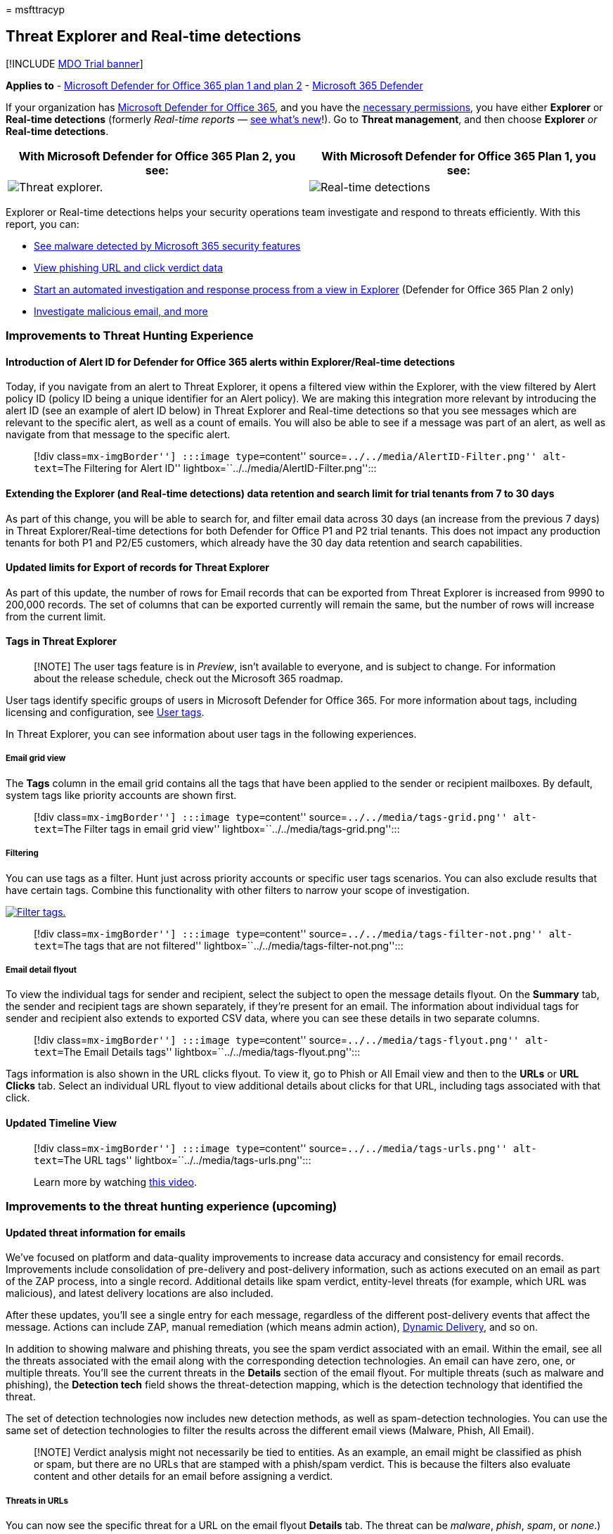 = 
msfttracyp

== Threat Explorer and Real-time detections

{empty}[!INCLUDE link:../includes/mdo-trial-banner.md[MDO Trial banner]]

*Applies to* - link:defender-for-office-365.md[Microsoft Defender for
Office 365 plan 1 and plan 2] -
link:../defender/microsoft-365-defender.md[Microsoft 365 Defender]

If your organization has link:defender-for-office-365.md[Microsoft
Defender for Office 365], and you have the
link:#required-licenses-and-permissions[necessary permissions], you have
either *Explorer* or *Real-time detections* (formerly _Real-time
reports_ —
link:#new-features-in-threat-explorer-and-real-time-detections[see
what’s new]!). Go to *Threat management*, and then choose *Explorer*
_or_ *Real-time detections*.

[width="100%",cols="50%,50%",options="header",]
|===
|With Microsoft Defender for Office 365 Plan 2, you see: |With Microsoft
Defender for Office 365 Plan 1, you see:
|image:../../media/threatmgmt-explorer.png[Threat explorer.]
|image:../../media/threatmgmt-realtimedetections.png[Real-time
detections]
|===

Explorer or Real-time detections helps your security operations team
investigate and respond to threats efficiently. With this report, you
can:

* link:#see-malware-detected-in-email-by-technology[See malware detected
by Microsoft 365 security features]
* link:#view-phishing-url-and-click-verdict-data[View phishing URL and
click verdict data]
* link:#start-automated-investigation-and-response[Start an automated
investigation and response process from a view in Explorer] (Defender
for Office 365 Plan 2 only)
* link:#more-ways-to-use-explorer-and-real-time-detections[Investigate
malicious email&#44; and more]

=== Improvements to Threat Hunting Experience

==== Introduction of Alert ID for Defender for Office 365 alerts within Explorer/Real-time detections

Today, if you navigate from an alert to Threat Explorer, it opens a
filtered view within the Explorer, with the view filtered by Alert
policy ID (policy ID being a unique identifier for an Alert policy). We
are making this integration more relevant by introducing the alert ID
(see an example of alert ID below) in Threat Explorer and Real-time
detections so that you see messages which are relevant to the specific
alert, as well as a count of emails. You will also be able to see if a
message was part of an alert, as well as navigate from that message to
the specific alert.

____
[!div class=``mx-imgBorder''] :::image type=``content''
source=``../../media/AlertID-Filter.png'' alt-text=``The Filtering for
Alert ID'' lightbox=``../../media/AlertID-Filter.png'':::
____

==== Extending the Explorer (and Real-time detections) data retention and search limit for trial tenants from 7 to 30 days

As part of this change, you will be able to search for, and filter email
data across 30 days (an increase from the previous 7 days) in Threat
Explorer/Real-time detections for both Defender for Office P1 and P2
trial tenants. This does not impact any production tenants for both P1
and P2/E5 customers, which already have the 30 day data retention and
search capabilities.

==== Updated limits for Export of records for Threat Explorer

As part of this update, the number of rows for Email records that can be
exported from Threat Explorer is increased from 9990 to 200,000 records.
The set of columns that can be exported currently will remain the same,
but the number of rows will increase from the current limit.

==== Tags in Threat Explorer

____
[!NOTE] The user tags feature is in _Preview_, isn’t available to
everyone, and is subject to change. For information about the release
schedule, check out the Microsoft 365 roadmap.
____

User tags identify specific groups of users in Microsoft Defender for
Office 365. For more information about tags, including licensing and
configuration, see link:user-tags-about.md[User tags].

In Threat Explorer, you can see information about user tags in the
following experiences.

===== Email grid view

The *Tags* column in the email grid contains all the tags that have been
applied to the sender or recipient mailboxes. By default, system tags
like priority accounts are shown first.

____
[!div class=``mx-imgBorder''] :::image type=``content''
source=``../../media/tags-grid.png'' alt-text=``The Filter tags in email
grid view'' lightbox=``../../media/tags-grid.png'':::
____

===== Filtering

You can use tags as a filter. Hunt just across priority accounts or
specific user tags scenarios. You can also exclude results that have
certain tags. Combine this functionality with other filters to narrow
your scope of investigation.

link:../../media/tags-filter-normal.png#lightbox[image:../../media/tags-filter-normal.png[Filter
tags.]]

____
[!div class=``mx-imgBorder''] :::image type=``content''
source=``../../media/tags-filter-not.png'' alt-text=``The tags that are
not filtered'' lightbox=``../../media/tags-filter-not.png'':::
____

===== Email detail flyout

To view the individual tags for sender and recipient, select the subject
to open the message details flyout. On the *Summary* tab, the sender and
recipient tags are shown separately, if they’re present for an email.
The information about individual tags for sender and recipient also
extends to exported CSV data, where you can see these details in two
separate columns.

____
[!div class=``mx-imgBorder''] :::image type=``content''
source=``../../media/tags-flyout.png'' alt-text=``The Email Details
tags'' lightbox=``../../media/tags-flyout.png'':::
____

Tags information is also shown in the URL clicks flyout. To view it, go
to Phish or All Email view and then to the *URLs* or *URL Clicks* tab.
Select an individual URL flyout to view additional details about clicks
for that URL, including tags associated with that click.

==== Updated Timeline View

____
[!div class=``mx-imgBorder''] :::image type=``content''
source=``../../media/tags-urls.png'' alt-text=``The URL tags''
lightbox=``../../media/tags-urls.png'':::

Learn more by watching
https://www.youtube.com/watch?v=UoVzN0lYbfY&list=PL3ZTgFEc7LystRja2GnDeUFqk44k7-KXf&index=4[this
video].
____

=== Improvements to the threat hunting experience (upcoming)

==== Updated threat information for emails

We’ve focused on platform and data-quality improvements to increase data
accuracy and consistency for email records. Improvements include
consolidation of pre-delivery and post-delivery information, such as
actions executed on an email as part of the ZAP process, into a single
record. Additional details like spam verdict, entity-level threats (for
example, which URL was malicious), and latest delivery locations are
also included.

After these updates, you’ll see a single entry for each message,
regardless of the different post-delivery events that affect the
message. Actions can include ZAP, manual remediation (which means admin
action),
link:safe-attachments-about.md#dynamic-delivery-in-safe-attachments-policies[Dynamic
Delivery], and so on.

In addition to showing malware and phishing threats, you see the spam
verdict associated with an email. Within the email, see all the threats
associated with the email along with the corresponding detection
technologies. An email can have zero, one, or multiple threats. You’ll
see the current threats in the *Details* section of the email flyout.
For multiple threats (such as malware and phishing), the *Detection
tech* field shows the threat-detection mapping, which is the detection
technology that identified the threat.

The set of detection technologies now includes new detection methods, as
well as spam-detection technologies. You can use the same set of
detection technologies to filter the results across the different email
views (Malware, Phish, All Email).

____
[!NOTE] Verdict analysis might not necessarily be tied to entities. As
an example, an email might be classified as phish or spam, but there are
no URLs that are stamped with a phish/spam verdict. This is because the
filters also evaluate content and other details for an email before
assigning a verdict.
____

===== Threats in URLs

You can now see the specific threat for a URL on the email flyout
*Details* tab. The threat can be _malware_, _phish_, _spam_, or _none_.)

____
[!div class=``mx-imgBorder''] :::image type=``content''
source=``../../media/URL_Threats.png'' alt-text=``The URL threats''
lightbox=``../../media/URL_Threats.png'':::
____

==== Updated timeline view (upcoming)

____
[!div class=``mx-imgBorder''] :::image type=``content''
source=``../../media/Email_Timeline.png'' alt-text=``The updated
Timeline View'' lightbox=``../../media/Email_Timeline.png'':::
____

Timeline view identifies all delivery and post-delivery events. It
includes information about the threat identified at that point of time
for a subset of these events. Timeline view also provides information
about any additional action taken (such as ZAP or manual remediation),
along with the result of that action. Timeline view information
includes:

* *Source:* Source of the event. It can be admin/system/user.
* *Event:* Includes top-level events like original delivery, manual
remediation, ZAP, submissions, and Dynamic Delivery.
* *Action:* The specific action that was taken either as part of ZAP or
admin action (for example, soft delete).
* *Threats:* Covers the threats (malware, phish, spam) identified at
that point of time.
* *Result/Details:* More information about the result of the action,
such as whether it was performed as part of ZAP/admin action.

==== Original and latest delivery location

Currently, we surface delivery location in the email grid and email
flyout. The *Delivery location* field is getting renamed *_Original
delivery location_*. And we’re introducing another field, *_Latest
delivery location_*.

*Original delivery location* will give more information about where an
email was delivered initially. *Latest delivery location* will state
where an email landed after system actions like _ZAP_ or admin actions
like _Move to deleted items_. Latest delivery location is intended to
tell admins the message’s last-known location post-delivery or any
system/admin actions. It doesn’t include any end-user actions on the
email. For example, if a user deleted a message or moved the message to
archive/pst, the message ``delivery'' location won’t be updated. But if
a system action updated the location (for example, ZAP resulting in an
email moving to quarantine), *Latest delivery location* would show as
``quarantine.''

____
[!div class=``mx-imgBorder''] :::image type=``content''
source=``../../media/Updated_Delivery_Location.png'' alt-text=``The
updated delivery locations''
lightbox=``../../media/Updated_Delivery_Location.png'':::
____

____
[!NOTE] There are a few cases where *Delivery location* and *Delivery
action* may show as ``unknown'':

* You might see *Delivery location* as ``delivered'' and *Delivery
location* as ``unknown'' if the message was delivered, but an Inbox rule
moved the message to a default folder (such as Draft or Archive) instead
of to the Inbox or Junk Email folder.
* *Latest delivery location* can be unknown if an admin/system action
(such as ZAP) was attempted, but the message wasn’t found. Typically,
the action happens after the user moved or deleted the message. In such
cases, verify the *Result/Details* column in timeline view. Look for the
statement ``Message moved or deleted by the user.''
____

____
[!div class=``mx-imgBorder''] :::image type=``content''
source=``../../media/Updated_Timeline_Delivery_Location.png''
alt-text=``The delivery locations for timeline''
lightbox=``../../media/Updated_Timeline_Delivery_Location.png'':::
____

==== Additional actions

_Additional actions_ were applied after delivery of the email. They can
include _ZAP_, _manual remediation_ (action taken by an Admin such as
soft delete), _Dynamic Delivery_, and _reprocessed_ (for an email that
was retroactively detected as good).

____
[!NOTE] As part of the pending changes, the ``Removed by ZAP'' value
currently surfaced in the Delivery Action filter is going away. You’ll
have a way to search for all email with the ZAP attempt through
*Additional actions*.
____

____
[!div class=``mx-imgBorder''] :::image type=``content''
source=``../../media/Additional_Actions.png'' alt-text=``The additional
actions in Explorer'' lightbox=``../../media/Additional_Actions.png'':::
____

==== System overrides

_System overrides_ enable you to make exceptions to the intended
delivery location of a message. You override the delivery location
provided by the system, based on the threats and other detections
identified by the filtering stack. System overrides can be set through
tenant or user policy to deliver the message as suggested by the policy.
Overrides can identify unintentional delivery of malicious messages due
to configurations gaps, such as an overly broad Safe Sender policy set
by a user. These override values can be:

* Allowed by user policy: A user creates policies at the mailbox level
to allow domains or senders.
* Blocked by user policy: A user creates policies at the mail box level
to block domains or senders.
* Allowed by org policy: The organization’s security teams set policies
or Exchange mail flow rules (also known as transport rules) to allow
senders and domains for users in their organization. This can be for a
set of users or the entire organization.
* Blocked by org policy: The organization’s security teams set policies
or mail flow rules to block senders, domains, message languages, or
source IPs for users in their organization. This can be applied to a set
of users or the entire organization.
* File extension blocked by org policy: An organization’s security team
blocks a file name extension through the anti-malware policy settings.
These values will now be displayed in email details to help with
investigations. Secops teams can also use the rich-filtering capability
to filter on blocked file extensions.

link:../../media/System_Overrides.png#lightbox[image:../../media/System_Overrides.png[System
Overrides in Explorer.]]

____
[!div class=``mx-imgBorder''] :::image type=``content''
source=``../../media/System_Overrides_Grid.png'' alt-text=``The System
Overrides Grid in Explorer''
lightbox=``../../media/System_Overrides_Grid.png'':::
____

==== Improvements for the URL and clicks experience

The improvements include:

* Show the full clicked URL (including any query parameters that are
part of the URL) in the *Clicks* section of the URL flyout. Currently,
the URL domain and path appear in the title bar. We’re extending that
information to show the full URL.
* Fixes across URL filters (_URL_ versus _URL domain_ versus _URL domain
and path_): The updates affect searching for messages that contain a
URL/click verdict. We enabled support for protocol-agnostic searches, so
you can search for a URL without using `http`. By default, the URL
search maps to http, unless another value is explicitly specified. For
example:
** Search with and without the `http://` prefix in the *URL*, *URL
Domain*, and *URL Domain and Path* filter fields. The searches should
show the same results.
** Search for the `https://` prefix in *URL*. When no value is
specified, the `http://` prefix is assumed.
** `/` is ignored at the beginning and end of the *URL path*, *URL
Domain*, *URL domain and path* fields. `/` at the end of the *URL* field
is ignored.

==== Phish confidence level

Phish confidence level helps identify the degree of confidence with
which an email was categorized as ``phish.'' The two possible values are
_High_ and _Normal_. In the initial stages, this filter will be
available only in the Phish view of Threat Explorer.

link:../../media/Phish_Confidence_Level.png#lightbox[image:../../media/Phish_Confidence_Level.png[Phish
Confidence Level in Explorer.]]

==== ZAP URL signal

The ZAP URL signal is typically used for ZAP Phish alert scenarios where
an email was identified as Phish and removed after delivery. This signal
connects the alert with the corresponding results in Explorer. It’s one
of the IOCs for the alert.

To improve the hunting process, we’ve updated Threat Explorer and
Real-time detections to make the hunting experience more consistent. The
changes are outlined here:

* link:#timezone-improvements[Timezone improvements]
* link:#update-in-the-refresh-process[Update in the refresh process]
* link:#chart-drilldown-to-add-to-filters[Chart drilldown to add to
filters]
* link:#in-product-information-updates[In product information updates]

==== Filter by user tags

You can now sort and filter on system or custom user tags to quickly
grasp the scope of threats. To learn more, see
link:user-tags-about.md[User tags].

____
[!IMPORTANT] Filtering and sorting by user tags is currently in public
preview. This functionality may be substantially modified before it’s
commercially released. Microsoft makes no warranties, express or
implied, with respect to the information provided about it.
____

____
[!div class=``mx-imgBorder''] :::image type=``content''
source=``../../media/threat-explorer-tags.png'' alt-text=``The Tags
column in Explorer''
lightbox=``../../media/threat-explorer-tags.png'':::
____

==== Timezone improvements

You’ll see the time zone for the email records in the Portal as well as
for Exported data. It will be visible across experiences like Email
Grid, Details flyout, Email Timeline, and Similar Emails, so the time
zone for the result set is clear.

____
[!div class=``mx-imgBorder''] :::image type=``content''
source=``../../media/TimezoneImprovements.png'' alt-text=``The View time
zone in Explorer'' lightbox=``../../media/TimezoneImprovements.png'':::
____

==== Update in the refresh process

Some users have commented about confusion with automatic refresh (for
example, as soon as you change the date, the page refreshes) and manual
refresh (for other filters). Similarly, removing filters leads to
automatic refresh. Changing filters while modifying the query can cause
inconsistent search experiences. To resolve these issues, we’re moving
to a manual-filtering mechanism.

From an experience standpoint, the user can apply and remove the
different range of filters (from the filter set and date) and select the
refresh button to filter the results after they’ve defined the query.
The refresh button is also now emphasized on the screen. We’ve also
updated the related tooltips and in-product documentation.

____
[!div class=``mx-imgBorder''] :::image type=``content''
source=``../../media/ManualRefresh.png'' alt-text=``The Refresh button
to filter results'' lightbox=``../../media/ManualRefresh.png'':::
____

==== Chart drilldown to add to filters

You can now chart legend values to add them as filters. Select the
*Refresh* button to filter the results.

____
[!div class=``mx-imgBorder''] :::image type=``content''
source=``../../media/ChartDrilldown.png'' alt-text=``The Drill down
through charts to Filter''
lightbox=``../../media/ChartDrilldown.png'':::
____

==== In-product information updates

Additional details are now available within the product, such as the
total number of search results within the grid (see below). We’ve
improved labels, error messages, and tooltips to provide more
information about the filters, search experience, and result set.

____
[!div class=``mx-imgBorder''] :::image type=``content''
source=``../../media/ProductInfo.png'' alt-text=``The in-product
information to be viewed'' lightbox=``../../media/ProductInfo.png'':::
____

=== Extended capabilities in Threat Explorer

==== Top targeted users

Today we expose the list of the top targeted users in the Malware view
for emails, in the *Top Malware Families* section. We’ll be extending
this view in the Phish and All Email views as well. You’ll be able to
see the top-five targeted users, along with the number of attempts for
each user for the corresponding view. For example, for Phish view,
you’ll see the number of Phish attempts.

You’ll be able to export the list of targeted users, up to a limit of
3,000, along with the number of attempts for offline analysis for each
email view. In addition, selecting the number of attempts (for example,
13 attempts in the image below) will open a filtered view in Threat
Explorer, so you can see more details across emails and threats for that
user.

____
[!div class=``mx-imgBorder''] :::image type=``content''
source=``../../media/Top_Targeted_Users.png'' alt-text=``The
top-targeted users'' lightbox=``../../media/Top_Targeted_Users.png'':::
____

==== Exchange transport rules

As part of data enrichment, you’ll be able to see all the different
Exchange transport rules (ETR) that were applied to a message. This
information will be available in the Email grid view. To view it, select
*Column options* in the grid and then *Add Exchange Transport Rule* from
the column options. It will also be visible on the *Details* flyout in
the email.

You’ll be able to see both the GUID and the name of the transport rules
that were applied to the message. You’ll be able to search for the
messages by using the name of the transport rule. This is a ``Contains''
search, which means you can do partial searches as well.

____
--
[!IMPORTANT] ETR search and name availability depend on the specific
role that’s assigned to you. You need to have one of the following
roles/permissions to view the ETR names and search. If you don’t have
any of these roles assigned to you, you can’t see the names of the
transport rules or search for messages by using ETR names. However, you
could see the ETR label and GUID information in the Email Details. Other
record-viewing experiences in Email Grids, Email flyouts, Filters, and
Export are not affected.

* EXO Only - data loss prevention: All
* EXO Only - O365SupportViewConfig: All
* Microsoft Azure Active Directory or EXO - Security Admin: All
* AAD or EXO - Security Reader: All
* EXO Only - Transport Rules: All
* EXO Only - View-Only Configuration: All

Within the email grid, Details flyout, and Exported CSV, the ETRs are
presented with a Name/GUID as shown below.

____
[!div class=``mx-imgBorder''] :::image type=``content''
source=``../../media/ETR_Details.png'' alt-text=``The Exchange transport
rules'' lightbox=``../../media/ETR_Details.png'':::
____

--
____

==== Inbound connectors

Connectors are a collection of instructions that customize how your
email flows to and from your Microsoft 365 or Office 365 organization.
They enable you to apply any security restrictions or controls. Within
Threat Explorer, you can now view the connectors that are related to an
email and search for emails by using connector names.

The search for connectors is ``contains'' in nature, which means partial
keyword searches should work as well. Within the Main grid view, the
Details flyout, and the Exported CSV, the connectors are shown in the
Name/GUID format as shown here:

____
[!div class=``mx-imgBorder''] :::image type=``content''
source=``../../media/Connector_Details.png'' alt-text=``The Connector
details'' lightbox=``../../media/Connector_Details.png'':::
____

=== New features in Threat Explorer and Real-time detections

* link:#view-phishing-emails-sent-to-impersonated-users-and-domains[View
phishing emails sent to impersonated users and domains]
* link:#preview-email-header-and-download-email-body[Preview email
header and download email body]
* link:#email-timeline[Email timeline]
* link:#export-url-click-data[Export URL click data]

==== View phishing emails sent to impersonated users and domains

To identify phishing attempts against users and domains that are
impersonated users must be added to the list of _Users to protect_. For
domains, admins must either enable _Organization domains_, or add a
domain name to _Domains to protect_. The domains to protect are found on
the _Anti-Phishing policy page_ in the _Impersonation_ section.

To review phish messages and search for impersonated users or domains,
use the link:threat-explorer-views.md[Email > Phish view] of Explorer.

This example uses Threat Explorer.

[arabic]
. In the Microsoft 365 Defender portal (https://security.microsoft.com),
choose *Threat management* > *Explorer* (or *Real-time detections*).
. In the View menu, choose Email > Phish.
+
Here you can choose *impersonated domain* or *impersonated user*.
. *EITHER* select *Impersonated domain*, and then type a protected
domain in the textbox.
+
For example, search for protected domain names like _contoso_,
_contoso.com_, or _contoso.com.au_.
. Select the Subject of any message under the Email tab > Details tab to
see additional impersonation information like Impersonated Domain /
Detected location.
+
*OR*
+
Select *Impersonated user* and type a protected user’s email address in
the textbox.
+
____
[!TIP] *For best results*, use _full email addresses_ to search
protected users. You will find your protected user quicker and more
successfully if you search for _firstname.lastname@contoso.com_, for
example, when investigating user impersonation. When searching for a
protected domain the search will take the root domain (contoso.com, for
example), and the domain name (_contoso_). Searching for the root domain
_contoso.com_ will return both impersonations of _contoso.com_ and the
domain name _contoso_.
____
. Select the *Subject* of any message under *Email tab* > *Details tab*
to see additional impersonation information about the user or domain,
and the _Detected location_.
+
:::image type=``content''
source=``../../media/threat-ex-views-impersonated-user-image.png''
alt-text=``The Threat Explorer details pane for a protected user showing
the detection location, and the threat that was detected (here phish
impersonation of a user)''
lightbox=``../../media/threat-ex-views-impersonated-user-image.png'':::

____
[!NOTE] In step 3 or 5, if you choose *Detection Technology* and select
*Impersonation domain* or *Impersonation user* respectively, the
information in the *Email tab* > *Details tab* about the user or domain,
and the _Detected location_ will be shown only on the messages that are
related to the user or domain listed on the _Anti-Phishing policy_ page.
____

==== Preview email header and download email body

You can now preview an email header and download the email body in
Threat Explorer. Admins can analyze downloaded headers/email messages
for threats. Because downloading email messages can risk exposure of
information, this process is controlled by role-based access control
(RBAC). A new role, _Preview_, is required to grant the ability to
download mails in all-email messages view. However, viewing the email
header does not require any additional role (other than what is required
to view messages in Threat Explorer). To create a new role group with
the Preview role:

[arabic]
. Select a built-in role group that only has the Preview role, such as
Data Investigator or eDiscovery Manager.
. Select *Copy role group*.
. Choose a name and description for your new role group and select
*Next*.
. Modify the roles by adding and removing roles as necessary but leaving
the Preview role.
. Add members and then select *Create role group*.

Explorer and Real-time detections will also get new fields that provide
a more complete picture of where your email messages land. These changes
make hunting easier for Security Ops. But the main result is you can
know the location of problem email messages at a glance.

How is this done? Delivery status is now broken out into two columns:

* *Delivery action* - Status of the email.
* *Delivery location* - Where the email was routed.

_Delivery action_ is the action taken on an email due to existing
policies or detections. Here are the possible actions for an email:

[width="100%",cols="25%,25%,25%,25%",options="header",]
|===
|Delivered |Junked |Blocked |Replaced
|Email was delivered to the inbox or folder of a user, and the user can
access it. |Email was sent to the user’s Junk or Deleted folder, and the
user can access it. |Emails that are quarantined, that failed, or were
dropped. These mails are inaccessible to the user. |Email had malicious
attachments replaced by .txt files that state the attachment was
malicious.
|===

Here is what the user can and can’t see:

[cols=",",options="header",]
|===
|Accessible to end users |Inaccessible to end users
|Delivered |Blocked
|Junked |Replaced
|===

*Delivery location* shows the results of policies and detections that
run post-delivery. It’s linked to *_Delivery action_*. These are the
possible values:

* _Inbox or folder_: The email is in the inbox or a folder (according to
your email rules).
* _On-prem or external_: The mailbox doesn’t exist on cloud but is
on-premises.
* _Junk folder_: The email is in a user’s Junk folder.
* _Deleted items folder_: The email in a user’s Deleted items folder.
* _Quarantine_: The email is in quarantine and not in a user’s mailbox.
* _Failed_: The email failed to reach the mailbox.
* _Dropped_: The email got lost somewhere in the mail flow.

==== Email timeline

The *Email timeline* is a new Explorer feature that improves the hunting
experience for admins. It cuts the time spent checking different
locations to try to understand the event. When multiple events happen at
or close to the same time an email arrives, those events are displayed
in a timeline view. Some events that happen to your email post-delivery
are captured in the *Special action* column. Admins can combine
information from the timeline with the special action taken on the mail
post-delivery to get insight into how their policies work, where the
mail was finally routed, and, in some cases, what the final assessment
was.

For more information, see
link:investigate-malicious-email-that-was-delivered.md[Investigate and
remediate malicious email that was delivered in Office 365].

==== Export URL click data

You can now export reports for URL clicks to Microsoft Excel to view
their *network message ID* and *click verdict*, which helps explain
where your URL click traffic originated. Here’s how it works: In Threat
Management on the Office 365 quick-launch bar, follow this chain:

*Explorer* > *View Phish* > *Clicks* > *Top URLs* or *URL Top Clicks* >
select any record to open the URL flyout.

When you select a URL in the list, you’ll see a new *Export* button on
the fly-out panel. Use this button to move data to an Excel spreadsheet
for easier reporting.

Follow this path to get to the same location in the Real-time detections
report:

*Explorer* > *Real-time detections* > *View Phish* > *URLs* > *Top URLs*
or *Top Clicks* > Select any record to open the URL flyout > navigate to
the *Clicks* tab.

____
[!TIP] The Network Message ID maps the click back to specific mails when
you search on the ID through Explorer or associated third-party tools.
Such searches identify the email associated with a click result. Having
the correlated Network Message ID makes for quicker and more powerful
analysis.
____

____
[!div class=``mx-imgBorder''] :::image type=``content''
source=``../../media/tp_ExportClickResultAndNetworkID.png''
alt-text=``The Clicks tab in Explorer''
lightbox=``../../media/tp_ExportClickResultAndNetworkID.png'':::
____

=== See malware detected in email by technology

Suppose you want to see malware detected in email sorted by Microsoft
365 technology. To do this, use the
link:++threat-explorer-views.md#email--malware++[Email > Malware] view
of Explorer (or Real-time detections).

[arabic]
. In the Microsoft 365 Defender portal (https://security.microsoft.com),
choose *Threat management* > *Explorer* (or *Real-time detections*).
(This example uses Explorer.)
. In the *View* menu, choose *Email* > *Malware*.
+
____
[!div class=``mx-imgBorder''] :::image type=``content''
source=``../../media/ExplorerViewEmailMalwareMenu.png'' alt-text=``The
View menu for Explorer''
lightbox=``../../media/ExplorerViewEmailMalwareMenu.png'':::
____
. Click *Sender*, and then choose *Basic* > *Detection technology*.
+
Your detection technologies are now available as filters for the report.
+
____
[!div class=``mx-imgBorder''] :::image type=``content''
source=``../../media/ExplorerEmailMalwareDetectionTech.png''
alt-text=``The Malware detection technologies''
lightbox=``../../media/ExplorerEmailMalwareDetectionTech.png'':::
____
. Choose an option. Then select the *Refresh* button to apply that
filter.
+
____
[!div class=``mx-imgBorder''] :::image type=``content''
source=``../../media/ExplorerEmailMalwareDetectionTechATP.png''
alt-text=``The selected detection technology''
lightbox=``../../media/ExplorerEmailMalwareDetectionTechATP.png'':::
____

The report refreshes to show the results that malware detected in email,
using the technology option you selected. From here, you can conduct
further analysis.

=== View phishing URL and click verdict data

Suppose that you want to see phishing attempts through URLs in email,
including a list of URLs that were allowed, blocked, and overridden. To
identify URLs that were clicked, link:safe-links-about.md[Safe Links]
must be configured. Make sure that you set up
link:safe-links-policies-configure.md[Safe Links policies] for
time-of-click protection and logging of click verdicts by Safe Links.

To review phish URLs in messages and clicks on URLs in phish messages,
use the link:++threat-explorer-views.md#email--phish++[*Email* >
*Phish*] view of Explorer or Real-time detections.

[arabic]
. In the Microsoft 365 Defender portal (https://security.microsoft.com),
choose *Threat management* > *Explorer* (or *Real-time detections*).
(This example uses Explorer.)
. In the *View* menu, choose *Email* > *Phish*.
+
____
[!div class=``mx-imgBorder''] :::image type=``content''
source=``../../media/ExplorerViewEmailPhishMenu.png'' alt-text=``The
View menu for Explorer in phishing context''
lightbox=``../../media/ExplorerViewEmailPhishMenu.png'':::
____
. Click *Sender*, and then choose *URLs* > *Click verdict*.
. Select one or more options, such as *Blocked* and *Block overridden*,
and then select the *Refresh* button on the same line as the options to
apply that filter. (Don’t refresh your browser window.)
+
____
[!div class=``mx-imgBorder''] :::image type=``content''
source=``../../media/ThreatExplorerEmailPhishClickVerdictOptions.png''
alt-text=``The URLs and click verdicts''
lightbox=``../../media/ThreatExplorerEmailPhishClickVerdictOptions.png'':::
____
+
The report refreshes to show two different URL tables on the URL tab
under the report:
* *Top URLs* are the URLs in the messages that you filtered down to and
the email delivery action counts for each URL. In the Phish email view,
this list typically contains legitimate URLs. Attackers include a mix of
good and bad URLs in their messages to try to get them delivered, but
they make the malicious links look more interesting. The table of URLs
is sorted by total email count, but this column is hidden to simplify
the view.
* *Top clicks* are the Safe Links-wrapped URLs that were clicked, sorted
by total click count. This column also isn’t displayed, to simplify the
view. Total counts by column indicate the Safe Links click verdict count
for each clicked URL. In the Phish email view, these are usually
suspicious or malicious URLs. But the view could include URLs that
aren’t threats but are in phish messages. URL clicks on unwrapped links
don’t show up here.
+
The two URL tables show top URLs in phishing email messages by delivery
action and location. The tables show URL clicks that were blocked or
visited despite a warning, so you can see what potential bad links were
presented to users and that the user’s clicked. From here, you can
conduct further analysis. For example, below the chart you can see the
top URLs in email messages that were blocked in your organization’s
environment.
+
____
[!div class=``mx-imgBorder''] :::image type=``content''
source=``../../media/ExplorerPhishClickVerdictURLs.png'' alt-text=``The
Explorer URLs that were blocked''
lightbox=``../../media/ExplorerPhishClickVerdictURLs.png'':::
____
+
Select a URL to view more detailed information.
+
____
[!NOTE] In the URL flyout dialog box, the filtering on email messages is
removed to show the full view of the URL’s exposure in your environment.
This lets you filter for email messages you’re concerned about in
Explorer, find specific URLs that are potential threats, and then expand
your understanding of the URL exposure in your environment (via the URL
details dialog box) without having to add URL filters to the Explorer
view itself.
____

==== Interpretation of click verdicts

Within the Email or URL flyouts, Top Clicks as well as within our
filtering experiences, you’ll see different click verdict values:

* *None:* Unable to capture the verdict for the URL. The user might have
clicked through the URL.
* *Allowed:* The user was allowed to navigate to the URL.
* *Blocked:* The user was blocked from navigating to the URL.
* *Pending verdict:* The user was presented with the detonation-pending
page.
* *Blocked overridden:* The user was blocked from navigating directly to
the URL. But the user overrode the block to navigate to the URL.
* *Pending verdict bypassed:* The user was presented with the detonation
page. But the user overrode the message to access the URL.
* *Error:* The user was presented with the error page, or an error
occurred in capturing the verdict.
* *Failure:* An unknown exception occurred while capturing the verdict.
The user might have clicked through the URL.

=== Review email messages reported by users

Suppose that you want to see email messages that users in your
organization reported as _Junk_, _Not Junk_, or _Phishing_ through the
link:submissions-users-report-message-add-in-configure.md[Microsoft
Report Message or Report Phishing add-ins], use the
link:++threat-explorer-views.md#email--submissions++[*Email* >
*Submissions*] view of Explorer (or Real-time detections).

[arabic]
. In the Microsoft 365 Defender portal (https://security.microsoft.com),
choose *Threat management* > *Explorer* (or *Real-time detections*).
(This example uses Explorer.)
. In the *View* menu, choose *Email* > *Submissions*.
+
____
[!div class=``mx-imgBorder''] :::image type=``content''
source=``../../media/explorer-view-menu-email-user-reported.png''
alt-text=``The View menu for Explorer for emails''
lightbox=``../../media/explorer-view-menu-email-user-reported.png'':::
____
. Click *Sender*, and then choose *Basic* > *Report type*.
. Select an option, such as *Phish*, and then select the *Refresh*
button.
+
____
[!div class=``mx-imgBorder''] :::image type=``content''
source=``../../media/EmailUserReportedReportType.png'' alt-text=``The
user-reported phish''
lightbox=``../../media/EmailUserReportedReportType.png'':::
____

The report refreshes to show data about email messages that people in
your organization reported as a phishing attempt. You can use this
information to conduct further analysis, and, if necessary, adjust your
link:anti-phishing-policies-mdo-configure.md[anti-phishing policies in
Microsoft Defender for Office 365].

=== Start automated investigation and response

____
[!NOTE] Automated investigation and response capabilities are available
in _Microsoft Defender for Office 365 Plan 2_ and _Office 365 E5_.
____

link:air-about-office.md[Automated investigation and response] can save
your security operations team time and effort spent investigating and
mitigating cyberattacks. In addition to configuring alerts that can
trigger a security playbook, you can start an automated investigation
and response process from a view in Explorer. For details, see
link:air-about-office.md#example-a-security-administrator-triggers-an-investigation-from-threat-explorer[Example:
A security administrator triggers an investigation from Explorer].

=== More ways to use Explorer and Real-time detections

In addition to the scenarios outlined in this article, you have many
more reporting options available with Explorer (or Real-time
detections). See the following articles:

* link:investigate-malicious-email-that-was-delivered.md[Find and
investigate malicious email that was delivered]
* link:./safe-attachments-for-spo-odfb-teams-about.md[View malicious
files detected in SharePoint Online&#44; OneDrive&#44; and Microsoft Teams]
* link:threat-explorer-views.md[Get an overview of the views in Threat
Explorer (and Real-time detections)]
* link:reports-email-security.md#threat-protection-status-report[Threat
protection status report]
* link:../defender/m365d-autoir.md[Automated investigation and response
in Microsoft 365 Defender]

=== Required licenses and permissions

You must have link:defender-for-office-365.md[Microsoft Defender for
Office 365] to use Explorer or Real-time detections.

* Explorer is included in Defender for Office 365 Plan 2.
* The Real-time detections report is included in Defender for Office 365
Plan 1.
* Plan to assign licenses for all users who should be protected by
Defender for Office 365. Explorer and Real-time detections show
detection data for licensed users.

To view and use Explorer or Real-time detections, you must have
appropriate permissions, such as those granted to a security
administrator or security reader.

* For the Microsoft 365 Defender portal, you must have one of the
following roles assigned:
** Organization Management
** Security Administrator (this can be assigned in the Azure Active
Directory admin center (https://aad.portal.azure.com)
** Security Reader
* For Exchange Online, you must have one of the following roles assigned
in either the Exchange admin center (EAC) or
link:/powershell/exchange/exchange-online-powershell[Exchange Online
PowerShell]:
** Organization Management
** View-Only Organization Management
** View-Only Recipients
** Compliance Management

To learn more about roles and permissions, see the following resources:

* link:mdo-portal-permissions.md[Permissions in the Microsoft 365
Defender portal]
* link:/exchange/permissions-exo/feature-permissions[Feature permissions
in Exchange Online]

=== Differences between Threat Explorer and Real-time detections

* The _Real-time detections_ report is available in Defender for Office
365 Plan 1. _Threat Explorer_ is available in Defender for Office 365
Plan 2.
* The Real-time detections report allows you to view detections in real
time. Threat Explorer does this as well, but it also provides additional
details for a given attack.
* An _All email_ view is available in Threat Explorer but not in the
Real-time detections report.
* More filtering capabilities and available actions are included in
Threat Explorer. For more information, see
link:/office365/servicedescriptions/office-365-advanced-threat-protection-service-description#feature-availability-across-advanced-threat-protection-atp-plans[Microsoft
Defender for Office 365 Service Description: Feature availability across
Defender for Office 365 plans].

=== Other articles

link:mdo-email-entity-page.md[Investigate emails with the Email Entity
Page]
